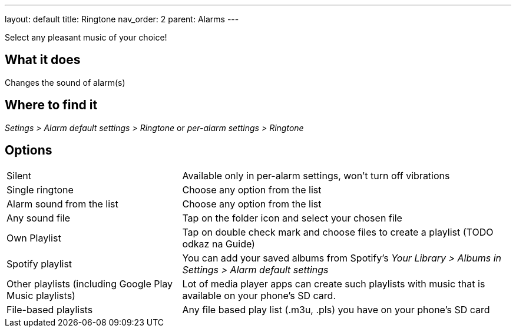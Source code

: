 ---
layout: default
title: Ringtone
nav_order: 2
parent: Alarms
---

:toc:

Select any pleasant music of your choice!

== What it does
Changes the sound of alarm(s)

== Where to find it
_Setings > Alarm default settings > Ringtone_
or
_per-alarm settings > Ringtone_

== Options

[horizontal]
Silent:: Available only in per-alarm settings, won't turn off vibrations
Single ringtone:: Choose any option from the list
Alarm sound from the list:: Choose any option from the list
Any sound file:: Tap on the folder icon and select your chosen file
Own Playlist:: Tap on double check mark and choose files to create a playlist (TODO odkaz na Guide)
Spotify playlist:: You can add your saved albums from Spotify’s _Your Library > Albums in Settings > Alarm default settings_
Other playlists (including Google Play Music playlists):: Lot of media player apps can create such playlists with music that is available on your phone’s SD card.
File-based playlists:: Any file based play list (.m3u, .pls) you have on your phone's SD card
